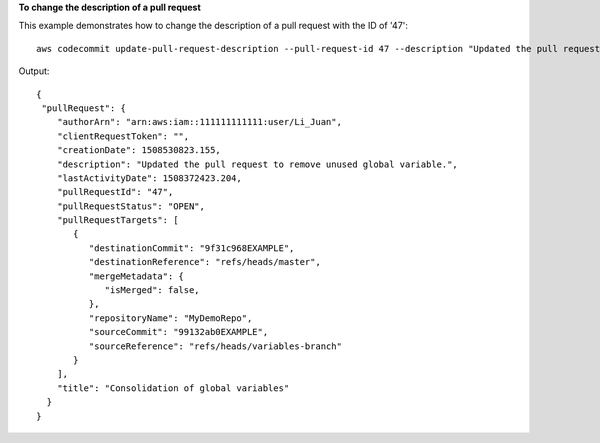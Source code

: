 **To change the description of a pull request**

This example demonstrates how to change the description of a pull request with the ID of '47'::

  aws codecommit update-pull-request-description --pull-request-id 47 --description "Updated the pull request to remove unused global variable."

Output::

  {
   "pullRequest": {
      "authorArn": "arn:aws:iam::111111111111:user/Li_Juan",
      "clientRequestToken": "",
      "creationDate": 1508530823.155,
      "description": "Updated the pull request to remove unused global variable.",
      "lastActivityDate": 1508372423.204,
      "pullRequestId": "47",
      "pullRequestStatus": "OPEN",
      "pullRequestTargets": [
         {
            "destinationCommit": "9f31c968EXAMPLE",
            "destinationReference": "refs/heads/master",
            "mergeMetadata": {
               "isMerged": false,
            },
            "repositoryName": "MyDemoRepo",
            "sourceCommit": "99132ab0EXAMPLE",
            "sourceReference": "refs/heads/variables-branch"
         }
      ],
      "title": "Consolidation of global variables"
    }
  }
